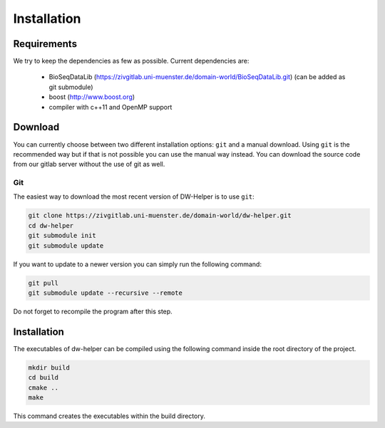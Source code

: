 .. _installation:

************
Installation
************

------------
Requirements
------------

We try to keep the dependencies as few as possible. Current dependencies are:

 * BioSeqDataLib (https://zivgitlab.uni-muenster.de/domain-world/BioSeqDataLib.git) (can be added as git submodule)
 * boost (http://www.boost.org)
 * compiler with c++11 and OpenMP support

--------
Download
--------

You can currently choose between two different installation options: ``git`` and a manual download. Using ``git`` is the recommended way but if that is
not possible you can use the manual way instead. You can download the source code from our gitlab server without the use of git as well.

Git
^^^

The easiest way to download the most recent version of DW-Helper is to use ``git``:

.. code-block:: bash

    git clone https://zivgitlab.uni-muenster.de/domain-world/dw-helper.git
    cd dw-helper
    git submodule init
    git submodule update


If you want to update to a newer version you can simply run the following command:

.. code-block:: bash

  git pull
  git submodule update --recursive --remote

Do not forget to recompile the program after this step.

------------
Installation
------------

The executables of dw-helper can be compiled using the following command inside the root directory of the project.

.. code-block:: bash
 
  mkdir build
  cd build
  cmake ..
  make

This command creates the executables within the build directory.
